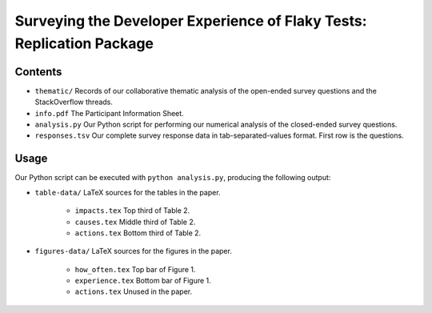 ======================================================================
Surveying the Developer Experience of Flaky Tests: Replication Package
======================================================================

Contents
========

- ``thematic/`` Records of our collaborative thematic analysis of the open-ended survey questions and the StackOverflow threads.
- ``info.pdf`` The Participant Information Sheet.
- ``analysis.py`` Our Python script for performing our numerical analysis of the closed-ended survey questions.
- ``responses.tsv`` Our complete survey response data in tab-separated-values format. First row is the questions.

Usage
=====

Our Python script can be executed with ``python analysis.py``, producing the following output:

- ``table-data/`` LaTeX sources for the tables in the paper.

    - ``impacts.tex`` Top third of Table 2.
    - ``causes.tex`` Middle third of Table 2.
    - ``actions.tex`` Bottom third of Table 2.

- ``figures-data/`` LaTeX sources for the figures in the paper.

    - ``how_often.tex`` Top bar of Figure 1.
    - ``experience.tex`` Bottom bar of Figure 1.
    - ``actions.tex`` Unused in the paper.
